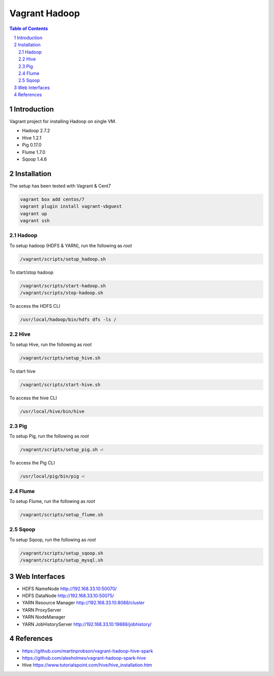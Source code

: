 ==============
Vagrant Hadoop
==============
.. contents:: Table of Contents
.. section-numbering::

Introduction
============
Vagrant project for installing Hadoop on single VM. 

* Hadoop 2.7.2
* Hive 1.2.1
* Pig 0.17.0
* Flume 1.7.0
* Sqoop 1.4.6 

Installation
============

The setup has been tested with Vagrant & Cent7

.. code-block::

  vagrant box add centos/7
  vagrant plugin install vagrant-vbguest
  vagrant up
  vagrant ssh

Hadoop
------
To setup hadoop (HDFS & YARN), run the following as `root`

.. code-block::
 
  /vagrant/scripts/setup_hadoop.sh

To start/stop hadoop

.. code-block::

  /vagrant/scripts/start-hadoop.sh
  /vagrant/scripts/stop-hadoop.sh

To access the HDFS CLI

.. code-block::

  /usr/local/hadoop/bin/hdfs dfs -ls /

Hive
----
To setup Hive, run the following as `root`

.. code-block::
 
  /vagrant/scripts/setup_hive.sh

To start hive

.. code-block::

  /vagrant/scripts/start-hive.sh

To access the hive CLI

.. code-block::

  /usr/local/hive/bin/hive

Pig
---
To setup Pig, run the following as `root`

.. code-block::

  /vagrant/scripts/setup_pig.sh ⏎

To access the Pig CLI

.. code-block::

  /usr/local/pig/bin/pig ⏎

Flume
-----
To setup Flume, run the following as `root`

.. code-block::

    /vagrant/scripts/setup_flume.sh

Sqoop
-----
To setup Sqoop, run the following as `root`

.. code-block::

    /vagrant/scripts/setup_sqoop.sh   
    /vagrant/scripts/setup_mysql.sh    

Web Interfaces
==============

* HDFS NameNode http://192.168.33.10:50070/
* HDFS DataNode http://192.168.33.10:50075/
* YARN Resource Manager http://192.168.33.10:8088/cluster 
* YARN ProxyServer
* YARN NodeManager
* YARN JobHistoryServer http://192.168.33.10:19888/jobhistory/

References
==========

* https://github.com/martinprobson/vagrant-hadoop-hive-spark
* https://github.com/alexholmes/vagrant-hadoop-spark-hive
* Hive https://www.tutorialspoint.com/hive/hive_installation.htm
